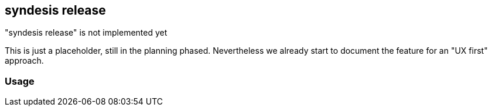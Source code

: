 [[syndesis-release]]
## syndesis release

."syndesis release" is not implemented yet
****
This is just a placeholder, still in the planning phased.
Nevertheless we already start to document the feature for an "UX first" approach.
****

### Usage
